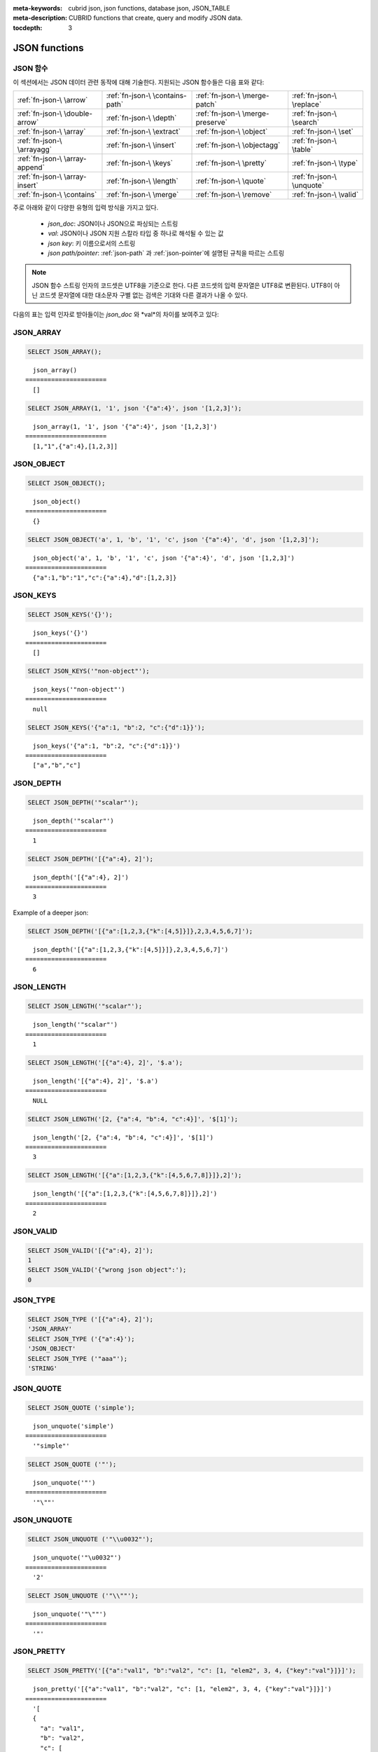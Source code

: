 :meta-keywords: cubrid json, json functions, database json, JSON_TABLE
:meta-description: CUBRID functions that create, query and modify JSON data.

:tocdepth: 3

*********************************
JSON functions
*********************************

.. _fn-json-intro:

JSON 함수
===================================

이 섹션에서는 JSON 데이터 관련 동작에 대해 기술한다.
지원되는 JSON 함수들은 다음 표와 같다:

+------------------+------------------+------------------+------------------+
| :ref:`fn-json-\  | :ref:`fn-json-\  | :ref:`fn-json-\  | :ref:`fn-json-\  |
| \arrow`          | \contains-path`  | \merge-patch`    | \replace`        |
+------------------+------------------+------------------+------------------+
| :ref:`fn-json-\  | :ref:`fn-json-\  | :ref:`fn-json-\  | :ref:`fn-json-\  |
| \double-arrow`   | \depth`          | \merge-preserve` | \search`         |
+------------------+------------------+------------------+------------------+
| :ref:`fn-json-\  | :ref:`fn-json-\  | :ref:`fn-json-\  | :ref:`fn-json-\  |
| \array`          | \extract`        | \object`         | \set`            |
+------------------+------------------+------------------+------------------+
| :ref:`fn-json-\  | :ref:`fn-json-\  | :ref:`fn-json-\  | :ref:`fn-json-\  |
| \arrayagg`       | \insert`         | \objectagg`      | \table`          |
+------------------+------------------+------------------+------------------+
| :ref:`fn-json-\  | :ref:`fn-json-\  | :ref:`fn-json-\  | :ref:`fn-json-\  |
| \array-append`   | \keys`           | \pretty`         | \type`           |
+------------------+------------------+------------------+------------------+
| :ref:`fn-json-\  | :ref:`fn-json-\  | :ref:`fn-json-\  | :ref:`fn-json-\  |
| \array-insert`   | \length`         | \quote`          | \unquote`        |
+------------------+------------------+------------------+------------------+
| :ref:`fn-json-\  | :ref:`fn-json-\  | :ref:`fn-json-\  | :ref:`fn-json-\  |
| \contains`       | \merge`          | \remove`         | \valid`          |
+------------------+------------------+------------------+------------------+

주로 아래와 같이 다양한 유형의 입력 방식을 가지고 있다.

  - *json_doc*: JSON이나 JSON으로 파싱되는 스트링
  - *val*: JSON이나 JSON 지원 스칼라 타입 중 하나로 해석될 수 있는 값
  - *json key*: 키 이름으로서의 스트링
  - *json path/pointer*: :ref:`json-path` 과 :ref:`json-pointer`에 설명된 규칙을 따르는 스트링

.. note::

  JSON 함수 스트링 인자의 코드셋은 UTF8을 기준으로 한다. 다른 코드셋의 입력 문자열은 UTF8로 변환된다.
  UTF8이 아닌 코드셋 문자열에 대한 대소문자 구별 없는 검색은 기대와 다른 결과가 나올 수 있다.

다음의 표는 입력 인자로 받아들이는 *json_doc* 와 *val*의 차이를 보여주고 있다:

+-------------------+-----------------------------+---------------------------+
| 입력 타입            | *json_doc*                  | *val*                     |
+===================+=============================+===========================+
| JSON              | 입력 값이 변하지 않음              | 입력 값이 변하지 않음            |
+-------------------+-----------------------------+---------------------------+
| String            | JSON 값이 입력으로부터 파싱됨        | 입력 값이 JSON STRING으로 변환됨 |
+-------------------+-----------------------------+---------------------------+
| Short, Integer    | 변환 오류                      | 입력 값이 JSON INTEGER로 변환됨  |
+-------------------+-----------------------------+---------------------------+
| Bigint            | 변환 오류                      | 입력 값이 JSON BIGINT로 변환됨   |
+-------------------+-----------------------------+---------------------------+
| Float, Double,    | 변환 오류                      | 입력 값이 JSON DOUBLE로 변환됨   |
+-------------------+-----------------------------+---------------------------+
| NULL              | NULL                        | 입력 값이 JSON_NULL로 변환됨    |
+-------------------+-----------------------------+---------------------------+
| Other             | 변환 오류                      | 변환 오류                    |
+-------------------+-----------------------------+---------------------------+

.. _fn-json-array:

JSON_ARRAY
===================================

.. function:: JSON_ARRAY ([val1 [ , val2] ...])

  **JSON_ARRAY** 함수는 해당 값들(val, val2, ..)을 가진 리스트(텅빈 리스트도 가능)가 포함된 배열을 반환한다.

.. code-block:: sql

    SELECT JSON_ARRAY();

::

      json_array()
    ======================
      []

.. code-block:: sql

    SELECT JSON_ARRAY(1, '1', json '{"a":4}', json '[1,2,3]');

::

      json_array(1, '1', json '{"a":4}', json '[1,2,3]')
    ======================
      [1,"1",{"a":4},[1,2,3]]

.. _fn-json-object:

JSON_OBJECT
===================================

.. function:: JSON_OBJECT ([key1, val1 [ , key2, val2] ...])

  **JSON_OBJECT** 함수는 해당 키/값(key, val1, key, val2,...)쌍을 가진 리스트(텅빈 리스트도 가능)가 포함된 객체를 반환한다.

.. code-block:: sql

    SELECT JSON_OBJECT();

::

      json_object()
    ======================
      {}

.. code-block:: sql

    SELECT JSON_OBJECT('a', 1, 'b', '1', 'c', json '{"a":4}', 'd', json '[1,2,3]');

::

      json_object('a', 1, 'b', '1', 'c', json '{"a":4}', 'd', json '[1,2,3]')
    ======================
      {"a":1,"b":"1","c":{"a":4},"d":[1,2,3]}

.. _fn-json-keys:

JSON_KEYS
===================================

.. function:: JSON_KEYS (json_doc [ , json path])

  **JSON_KEYS** 함수는 해당 패스로 주어진 json 객체의 모든 키값을 가진 배열을 반환한다.
  해당 경로가 json객체가 아닌 json 요소를 지정하면 json null이 반환된다.
  json 경로 인자가 누락되면 키(key)는 json 루트 요소로부터 가져온다.
  *json 경로*가 존재하지 않으면 오류가 발생하고 *json_doc* 인자가 **NULL**이면 **NULL**을 반환한다.

.. code-block:: sql

    SELECT JSON_KEYS('{}');

::

      json_keys('{}')
    ======================
      []

.. code-block:: sql

    SELECT JSON_KEYS('"non-object"');

::

      json_keys('"non-object"')
    ======================
      null

.. code-block:: sql

    SELECT JSON_KEYS('{"a":1, "b":2, "c":{"d":1}}');

::

      json_keys('{"a":1, "b":2, "c":{"d":1}}')
    ======================
      ["a","b","c"]

.. _fn-json-depth:

JSON_DEPTH
===================================

.. function:: JSON_DEPTH (json_doc)

  **JSON_DEPTH** 함수는 json의 최대 깊이를 반환한다.
  깊이는 1부터 시작하며 깊이 레벨은 비어있지 않은 json 배열이나 비어있지 않은 json 객체에서 1씩 증가한다. 
  인자가 **NULL**이면 **NULL**을 반환한다.

.. code-block:: sql

    SELECT JSON_DEPTH('"scalar"');

::

      json_depth('"scalar"')
    ======================
      1

.. code-block:: sql

    SELECT JSON_DEPTH('[{"a":4}, 2]');

::

      json_depth('[{"a":4}, 2]')
    ======================
      3

Example of a deeper json:

.. code-block:: sql

    SELECT JSON_DEPTH('[{"a":[1,2,3,{"k":[4,5]}]},2,3,4,5,6,7]');

::

      json_depth('[{"a":[1,2,3,{"k":[4,5]}]},2,3,4,5,6,7]')
    ======================
      6

.. _fn-json-length:

JSON_LENGTH
===================================

.. function:: JSON_LENGTH (json_doc [ , json path])

  **JSON_LENGTH** 함수는 해당 json 경로에 있는 json 요소의 길이를 반환한다.
  경로 인자가 주어지지 않으면 josn 루트 요소의 길이가 반환된다.
  인자가 **NULL**이거나 해당 경로에 어떤 요소도 존재하지 않으면 **NULL**이 반환된다.

.. code-block:: sql

    SELECT JSON_LENGTH('"scalar"');

::

      json_length('"scalar"')
    ======================
      1

.. code-block:: sql

    SELECT JSON_LENGTH('[{"a":4}, 2]', '$.a');

::

      json_length('[{"a":4}, 2]', '$.a')
    ======================
      NULL

.. code-block:: sql

    SELECT JSON_LENGTH('[2, {"a":4, "b":4, "c":4}]', '$[1]');

::

      json_length('[2, {"a":4, "b":4, "c":4}]', '$[1]')
    ======================
      3

.. code-block:: sql

    SELECT JSON_LENGTH('[{"a":[1,2,3,{"k":[4,5,6,7,8]}]},2]');

::

      json_length('[{"a":[1,2,3,{"k":[4,5,6,7,8]}]},2]')
    ======================
      2

.. _fn-json-valid:

JSON_VALID
===================================

.. function:: JSON_VALID (val)

  **JSON_VALID** 함수는 해당 *val* 인자가 유효한 json_doc일 경우에 1을 그렇지 않은 경우에 0을 반환한다.
  해당 인자가 **NULL**인 경우 **NULL**을 반환한다.

.. code-block:: sql

    SELECT JSON_VALID('[{"a":4}, 2]');
    1
    SELECT JSON_VALID('{"wrong json object":');
    0

.. _fn-json-type:

JSON_TYPE
===================================

.. function:: JSON_TYPE (json_doc)

  **JSON_TYPE** 함수는 스트링 인자인 *json_doc*의 타입을 반환한다.

.. code-block:: sql

    SELECT JSON_TYPE ('[{"a":4}, 2]');
    'JSON_ARRAY'
    SELECT JSON_TYPE ('{"a":4}');
    'JSON_OBJECT'
    SELECT JSON_TYPE ('"aaa"');
    'STRING'

.. _fn-json-quote:

JSON_QUOTE
===================================

.. function:: JSON_QUOTE (str)

  **JSON_QUOTE** 함수는 문자열과 이스케이프된 특수 문자들을 쌍따옴표로 묶은 json_string을 결과로 반환한다.
  *str* 인자가 **NULL**인 경우 **NULL**을 반환한다.

.. code-block:: sql

    SELECT JSON_QUOTE ('simple');

::

      json_unquote('simple')
    ======================
      '"simple"'

.. code-block:: sql

    SELECT JSON_QUOTE ('"');

::

      json_unquote('"')
    ======================
      '"\""'

.. _fn-json-unquote:

JSON_UNQUOTE
===================================

.. function:: JSON_UNQUOTE (json_doc)

  **JSON_UNQUOTE** 함수는 따옴표로 묶이지 않은 json_value 문자열을 반환한다.
  *json_doc* 인자가 **NULL**이면 **NULL**을 반환한다.

.. code-block:: sql

    SELECT JSON_UNQUOTE ('"\\u0032"');

::

      json_unquote('"\u0032"')
    ======================
      '2'

.. code-block:: sql

    SELECT JSON_UNQUOTE ('"\\""');

::

      json_unquote('"\""')
    ======================
      '"'

.. _fn-json-pretty:

JSON_PRETTY
===================================

.. function:: JSON_PRETTY (json_doc)

  **JSON_PRETTY**는 *json_doc* 보기좋게 출력된 문자열을 반환한다.
  *json_doc* 인자가 **NULL**이면 **NULL**을 반환한다.

.. code-block:: sql

    SELECT JSON_PRETTY('[{"a":"val1", "b":"val2", "c": [1, "elem2", 3, 4, {"key":"val"}]}]');

::

      json_pretty('[{"a":"val1", "b":"val2", "c": [1, "elem2", 3, 4, {"key":"val"}]}]')
    ======================
      '[
      {
        "a": "val1",
        "b": "val2",
        "c": [
          1,
          "elem2",
          3,
          4,
          {
            "key": "val"
          }
        ]
      }
    ]'

.. _fn-json-search:

JSON_SEARCH
===================================

.. function:: JSON_SEARCH (json_doc, one/all, search_str [, escape_char [, json path] ...])

  **JSON_SEARCH** 함수는 해당 *search_str*과 일치하는 json 문자열을 포함한 하나의 json 경로 혹은 복수의 json 경로를 반환한다.
  일치 여부 검사는 내부의 json 문자열과 *search_str*에 **LIKE** 연산자를 적용하여 수행된다. **JSON_SEARCH**의 *escape_char* 및 *search_str*에 대해 **LIKE** 연산자의 대응 부분과 동일한 규칙이 적용된다.
  **LIKE**관련 규칙에 대한 추가 설명은 :ref:`like-expr`을 참고한다.

  one/all에서 'one'을 사용하면 **JSON_SEARCH** 첫번째 일치가 나타났을 때 탐색이 멈추게 된다.
  반면에 'all'을 사용하면 *search_str*과 일치하는 모든 경로를 탐색한게 된다.

  주어진 json 경로는 반환 된 경로의 필터를 결정하므로 결과로 나온 json 경로의 접두사(prefix)는 적어도 하나의 주어진 json 경로 인자와 일치해야 한다.
  json경로 인자가 누락된 경우, **JSON_SEARCH**는 루트 요소로 부터 탐색을 시작한다.

.. code-block:: sql

    SELECT JSON_SEARCH('{"a":["a","b"],"b":"a","c":"a"}', 'one', 'a');

::

      json_search('{"a":["a","b"],"b":"a","c":"a"}', 'one', 'a')
    ======================
      "$.a[0]"

.. code-block:: sql

    SELECT JSON_SEARCH('{"a":["a","b"],"b":"a","c":"a"}', 'all', 'a');

::

      json_search('{"a":["a","b"],"b":"a","c":"a"}', 'all', 'a')
    ======================
      "["$.a[0]","$.b","$.c"]"

.. code-block:: sql

    SELECT JSON_SEARCH('{"a":["a","b"],"b":"a","c":"a"}', 'all', 'a', NULL, '$.a', '$.b');

::

      json_search('{"a":["a","b"],"b":"a","c":"a"}', 'all', 'a', null, '$.a', '$.b')
    ======================
      "["$.a[0]","$.b"]"

와일드카드는 좀더 일반적인 형식의 경로 필터로 사용될 수 있다.
json 경로는 객체 키 식별자로 시작하는 것만 허용된다.

.. code-block:: sql

    SELECT JSON_SEARCH('{"a":["a","b"],"b":"a","c":"a"}', 'all', 'a', NULL, '$.*');

::

      json_search('{"a":["a","b"],"b":"a","c":"a"}', 'all', 'a', null, '$.*')
    ======================
      "["$.a[0]","$.b","$.c"]"

객체 키(key) 식별자로 시작하고 json 배열 인덱스를 따르는 json 경로만 허용함으로써 '$.b', '$.d.e[0]' 일치 항목이 필터링 된다:

.. code-block:: sql

    SELECT JSON_SEARCH('{"a":["a","b"],"b":"a","c":["a"], "d":{"e":["a"]}}', 'all', 'a', NULL, '$.*[*]');

::

      json_search('{"a":["a","b"],"b":"a","c":["a"], "d":{"e":["a"]}}', 'all', 'a', null, '$.*[*]')
    ======================
      "["$.a[0]","$.c[0]"]"

json 배열 인덱스를 포함하는 json 경로만 허용함으로써 '$.b'가 필터링 된다.

.. code-block:: sql

    SELECT JSON_SEARCH('{"a":["a","b"],"b":"a","c":["a"], "d":{"e":["a"]}}', 'all', 'a', NULL, '$**[*]');

::

      json_search('{"a":["a","b"],"b":"a","c":["a"], "d":{"e":["a"]}}', 'all', 'a', null, '$**[*]')
    ======================
      "["$.a[0]","$.c[0]","$.d.e[0]"]"

.. _fn-json-extract:

JSON_EXTRACT
===================================

.. function:: JSON_EXTRACT (json_doc, json path [, json path] ...)

  해당 경로로 지정된 *json_doc*로부터 json 요소를 반환한다.
  json 경로 인자가 와일드카드를 포함하는 경우 와일드카드에 의해 포함될 수 있는 모든 경로의 지정된 json 요소가 json 배열 결과로 반환된다.
  와일드카드를 사용하지 않고 json 경로에서 하나의 요소만 발견된 경우 하나의 json 요소만 반환되며, 그렇지 않은 경우 발견된 json요소는 json 배열에 래핑된다.
  josn path가 **NULL**이거나 유효하지 않은 경우 혹은 *json_doc* 인자가 유효하지 않은 경우 에러가 반환된다.
  json 요소가 발견되지 않거나 json_doc이 **NULL**인 경우 **NULL**을 반환한다.

.. code-block:: sql

    SELECT JSON_EXTRACT('{"a":["a","b"],"b":"a","c":["a"], "d":{"e":["a"]}}', '$.a');

::

      json_extract('{"a":["a","b"],"b":"a","c":["a"], "d":{"e":["a"]}}', '$.a')
    ======================
      "["a","b"]" -- at '$.a' we have the json array ["a","b"] 

.. code-block:: sql

    SELECT JSON_EXTRACT('{"a":["a","b"],"b":"a","c":["a"], "d":{"e":["a"]}}', '$.a[*]');

::

      json_extract('{"a":["a","b"],"b":"a","c":["a"], "d":{"e":["a"]}}', '$.a[*]')
    ======================
      "["a","b"]" -- '$.a[0]'와 '$.a[1]'는 json 배열로 래핑되어, ["a","b"]를 형성한다.

와일드 카드'.*'를 포함한 이전의 쿼리를 '.a'로 바꾸면 '$.c[0]'가 일치할 것인데, 이것은 정확히 객체 키(key) 식별자와 배열 인덱스가 있는 모든 json 경로와 일치할 것이다.

.. code-block:: sql

    SELECT JSON_EXTRACT('{"a":["a","b"],"b":"a","c":["a"], "d":{"e":["a"]}}', '$.*[*]');

::

      json_extract('{"a":["a","b"],"b":"a","c":["a"], "d":{"e":["a"]}}', '$.*[*]')
    ======================
      "["a","b","a"]"

다음 json 경로는 json 배열 인덱스로 끝나는 모든 json 경로와 일치할 것이다 (이전의 일치하는 모든 경로 및 '$ .d.e [0]'과 일치):

.. code-block:: sql

    SELECT JSON_EXTRACT('{"a":["a","b"],"b":"a","c":["a"], "d":{"e":["a"]}}', '$**[*]');

::

      json_extract('{"a":["a","b"],"b":"a","c":["a"], "d":{"e":["a"]}}', '$**[*]')
    ======================
      "["a","b","a","a"]"

.. code-block:: sql

    SELECT JSON_EXTRACT('{"a":["a","b"],"b":"a","c":["a"], "d":{"e":["a"]}}', '$.d**[*]');

::

      json_extract('{"a":["a","b"],"b":"a","c":["a"], "d":{"e":["a"]}}', '$d**[*]')
    ======================
	  "["a"]" -- '$.d.e[0]'은 헤딩 인수 경로 패밀리와 일치하는 유일한 경로이며, .d'로 시작하고 배열 인덱스로 끝나는 경로이다.

.. _fn-json-arrow:

->
===================================

.. function:: json_doc -> json path

  *json_doc* 인자가 하나의 컬럼으로 제한된 두 개의 인자를 가지는 **JSON_EXTRACT**의 별명 연산자.
  json 경로가 **NULL**이거나 유효하지 않은 경우 오류를 반환한다.
  **NULL** *josn_doc* 인자가 적용된 경우에는 **NULL**을 반환한다.

.. code-block:: sql

    CREATE TABLE tj (a json);
    INSERT INTO tj values ('{"a":1}'), ('{"a":2}'), ('{"a":3}'), (NULL);

    SELECT a->'$.a' from tj;

::

      json_extract(a, '$.a')
    ======================
      1
      2
      3
      NULL

.. _fn-json-double-arrow:

->>
===================================

.. function:: json_doc ->> json path

   **JSON_UNQUOTE**의 별명 (json_doc->json 경로). 본 연산자는 컬럼인 *json_doc* 인자에만 적용 할 수 있다.
   json 경로가 **NULL**이거나 유효하지 않은 경우 오류가 발생한다.
   **NULL** *json_doc* 인수에 적용된 경우 **NULL**을 반환한다.

.. code-block:: sql

    CREATE TABLE tj (a json);
    INSERT INTO tj values ('{"a":1}'), ('{"a":2}'), ('{"a":3}'), (NULL);

    SELECT a->>'$.a' from tj;

::

      json_unquote(json_extract(a, '$.a'))
    ======================
      '1'
      '2'
      '3'
      NULL

.. _fn-json-contains-path:

JSON_CONTAINS_PATH
===================================

.. function:: JSON_CONTAINS_PATH (json_doc, one/all, json path [, json path] ...)

  **JSON_CONTAINS_PATH** 함수는 해당 경로가 *json_doc* 내에 존재하는지를 검사한다.

  one/all 인자 중 'all'이 적용된 경우 모든 경로가 존재하면 1을 반환하고 그렇지 않으면 0을 반환한다.
  
  one/all 인자 중 'one'이 적용된 경우 하나의 경로라도 존재하면 1을 반환하고 그렇지 않으면 0을 반환한다.

  해당 인자가 **NULL**이면 **NULL**을 반환한다.
  Returns **NULL** if any argument is **NULL**.
  해당 인자가 유효하지 않으면 오류가 발생한다.
  An error occurs if any argument is invalid.

.. code-block:: sql

    SELECT JSON_CONTAINS_PATH ('[{"0":0},1,"2",{"three":3}]', 'all', '$[0]', '$[0]."0"', '$[1]', '$[2]', '$[3]');

::

      json_contains_path('[{"0":0},1,"2",{"three":3}]', 'all', '$[0]', '$[0]."0"', '$[1]', '$[2]', '$[3]')
    ======================================================================================================
                                                                                                         1

.. code-block:: sql

    SELECT JSON_CONTAINS_PATH ('[{"0":0},1,"2",{"three":3}]', 'all', '$[0]', '$[0]."0"', '$[1]', '$[2]', '$[3]', '$.inexistent');

::

      json_contains_path('[{"0":0},1,"2",{"three":3}]', 'all', '$[0]', '$[0]."0"', '$[1]', '$[2]', '$[3]', '$.inexistent')
    ======================================================================================================================
                                                                                                                         0
**JSON_CONTAINS_PATH** 함수는 json 경로 내에 와일드카드를 지원한다.

.. code-block:: sql

    SELECT JSON_CONTAINS_PATH ('[{"0":0},1,"2",{"three":3}]', 'one', '$.inexistent', '$[*]."three"');

::

     json_contains_path('[{"0":0},1,"2",{"three":3}]', 'one', '$.inexistent', '$[*]."three"')
    ==========================================================================
                                                                             1

.. _fn-json-contains:

JSON_CONTAINS
===================================

.. function:: JSON_CONTAINS (json_doc doc1, json_doc doc2 [, json path])

  **JSON_CONTAINS** 함수는 *doc2*가 옵션으로 지정된 경로의 *doc1*에 포함되는지를 검사한다.
  다음 재귀 규칙이 충족되는 경우 json 요소에 다른 json 요소가 포함된다.

  - 타입이 같고 (**JSON_TYPE** ()이 일치하고) 스칼라도 같은 경우 json 스칼라에 다른 json 스칼라가 포함된다. 예외적으로, json integer는 **JSON_TYPE** ()이 다른 경우에도 json double과 비교를 통해 동일한 것으로 간주될 수 있다.
  - json 배열 요소에 json_nonarray가 포함되어 있으면 json 배열에 json 스칼라 또는 json 객체가 포함된다.
  - 두 번째 json 배열의 모든 요소가 첫 번째 json 배열에 포함되어 있으면 json 배열에 다른 json 배열이 포함된다.
  - 두 번째 객체의 모든 (*key2*, *value2*) 쌍에 대해 첫 번째 객체에 *key1* = *key2* 이고 *value2*가 *value1*을 포함하는 (*key1*, *value1*) 쌍이 있는 경우 json 개체에는 다른 json 오브젝트가 포함된다.
  - 이 외에는 json 요소가 포함되지 않는다.

  json 경로 인자가 제공되지 않은 경우 *doc2*가 *doc1*의 루트 json 요소에 포함되는지 여부를 리턴한다.
  인수가 **NULL**이면 **NULL**을 반환한다.
  인수가 유효하지 않은 경우 오류가 발생한다.

.. code-block:: sql

    SELECT JSON_CONTAINS ('"simple"','"simple"');

::

      json_contains('"simple"', '"simple"')
    =======================================
                                          1

.. code-block:: sql

    SELECT JSON_CONTAINS ('["a", "b"]','"b"');

::

      json_contains('["a", "b"]', '"b"')
    ====================================
                                       1

.. code-block:: sql

    SELECT JSON_CONTAINS ('["a", "b1", ["a", "b2"]]','["b1", "b2"]');

::

      json_contains('["a", "b1", ["a", "b2"]]','["b1", "b2"]')
    ==========================================================
                                                             1

.. code-block:: sql

    SELECT JSON_CONTAINS ('{"k1":["a", "b1"], "k2": ["a", "b2"]}','{"k1":"b1", "k2":"b2"}');

::

      json_contains('{"k1":["a", "b1"], "k2": ["a", "b2"]}','{"k1":"b1", "k2":"b2"}')
    =================================================================================
                                                                                    1

json 객체는 json 배열과 같은 방식으로 포함을 검사하지 않으며, json 객체의 하위 요소에 포함된 json 객체의 자손이 아닌 json 요소를 가질 수 없다.

.. code-block:: sql

    SELECT JSON_CONTAINS ('["a", "b1", ["a", {"k":"b2"}]]','["b1", "b2"]');

::

      json_contains('["a", "b1", ["a", {"k":"b2"}]]','["b1", "b2"]')
    ================================================================
                                                                   0

.. code-block:: sql

    SELECT JSON_CONTAINS ('["a", "b1", ["a", {"k":["b2"]}]]','["b1", {"k":"b2"}]');

::

      json_contains('["a", "b1", ["a", {"k":["b2"]}]]','["b1", {"k":"b2"}]')
    ========================================================================
                                                                           1

.. _fn-json-merge-patch:

JSON_MERGE_PATCH
===================================

.. function:: JSON_MERGE_PATCH (json_doc, json_doc [, json_doc] ...)

The **JSON_MERGE_PATCH** function merges two or more json docs and returns the resulting merged json. **JSON_MERGE_PATCH** differs from **JSON_MERGE_PRESERVE** in that it will take the second argument when encountering merging conflicts. **JSON_MERGE_PATCH** is compliant with
`RFC 7396 <https://tools.ietf.org/html/rfc7396/>`_.

The merging of two json documents is performed with the following rules, recursively:

- when two non-object jsons are merged, the result of the merge is the second value.
- when a non-object json is merged with a json object, the result is the merge of an empty object with the second merging argument.
- when two objects are merged, the resulting object consists of the following members:

  - All members from the first object that have no corresponding member with the same key in the second object.
  - All members from the second object that have no corresponding members with equal keys in the first object, having values not null. Members with null values from second object are ignored.
  - One member for each member in the first object that has a corresponding non-null valued member in the second object with the same key. Same key members that appear in both objects and the second object's member value is null, are ignored. The values of these pairs become the results of merging operations performed on the values of the members from the first and second object.

Merge operations are executed serially when there are more than two arguments: the result of merging first two arguments is merged with third, this result is then merged with fourth and so on.

Returns **NULL** if any argument is **NULL**.
An error occurs if any argument is not valid.

.. code-block:: sql

    SELECT JSON_MERGE_PATCH ('["a","b","c"]', '"scalar"');

::

      json_merge_patch('["a","b","c"]', '"scalar"')
    ======================
      "scalar"


The exception to the merge-patching, when the first argument is non-object and the second is an object. A merge operation is performed between an empty object and the second object argument.

.. code-block:: sql

    SELECT JSON_MERGE_PATCH ('["a"]', '{"a":null}');

::

      json_merge_patch('["a"]', '{"a":null}')
    ======================
      {}

Objects merging example, exemplifying the described object merging rules:

.. code-block:: sql

    SELECT JSON_MERGE_PATCH ('{"a":null,"c":["elem"]}','{"b":null,"c":{"k":null},"d":"elem"}');

::

      json_merge_patch('{"a":null,"c":["elem"]}', '{"b":null,"c":{"k":null},"d":"elem"}')
    ======================
      {"a":null,"c":{},"d":"elem"}

.. _fn-json-merge-preserve:

JSON_MERGE_PRESERVE
===================================

.. function:: JSON_MERGE_PRESERVE (json_doc, json_doc [, json_doc] ...)

  The **JSON_MERGE_PRESERVE** function merges two or more json docs and returns the resulting merged json. **JSON_MERGE_PRESERVE** differs from **JSON_MERGE_PATCH** in that it preserves both json elements on merging conflicts.

  The merging of two json documents is performed after the following rules, recursively:
  
  - when two json arrays are merged, they are concatenated.
  - when two non-array (scalar/object) json elements are merged and at most one of them is a json object, the result is an array containing the two json elements.
  - when a non-array json element is merged with a json array, the non-array is wrapped as a single element json array and then merged with the json array according to json array merging rules.
  - when two json objects are merged, all pairs that do not have a corresponding pair in the other json object are preserved. For matching keys, the values are always merged by applying the rules recursively.

  Merge operations are executed serially when there are more than two arguments: the result of merging first two arguments is merged with third, this result is then merged with fourth and so on.

  Returns **NULL** if any argument is **NULL**.
  An error occurs if any argument is not valid.

.. code-block:: sql

    SELECT JSON_MERGE_PRESERVE ('"a"', '"b"');

::

      json_merge('"a"', '"b"')
    ======================
      ["a","b"]

.. code-block:: sql

    SELECT JSON_MERGE_PRESERVE ('["a","b","c"]', '"scalar"');

::

      json_merge('["a","b","c"]', '"scalar"')
    ======================
      ["a","b","c","scalar"]


**JSON_MERGE_PRESERVE**, as opposed to **JSON_MERGE_PATCH**, will not drop and patch first argument's elements during merges and will gather them together.

.. code-block:: sql

    SELECT JSON_MERGE_PRESERVE ('{"a":null,"c":["elem"]}','{"b":null,"c":{"k":null},"d":"elem"}');

::

      json_merge('{"a":null,"c":["elem"]}','{"b":null,"c":{"k":null},"d":"elem"}')
    ======================
      {"a":null,"c":["elem",{"k":null}],"b":null,"d":"elem"}

.. _fn-json-merge:

JSON_MERGE
===================================

.. function:: JSON_MERGE (json_doc, json_doc [, json_doc] ...)

  **JSON_MERGE** is an alias for **JSON_MERGE_PRESERVE**.

.. _fn-json-array-append:

JSON_ARRAY_APPEND
===================================

.. function:: JSON_ARRAY_APPEND (json_doc, json path, json_val [, json path, json_val] ...)

  The **JSON_ARRAY_APPEND** function returns a modified copy of the first argument. For each given <*json path*, *json_val*> pair, the function appends the value to the json array addressed by the corresponding path.

  The (*json path*, *json_val*) pairs are evaluated one by one, from left to right. The document produced by evaluating one pair becomes the new value against which the next pair is evaluated.

  If the json path points to a json array inside the *json_doc*, the *json_val* is appended at the end of the array. 
  If the json path points to a non-array json element, the non-array gets wrapped as a single element json array containing the referred non-array element followed by the appending of the given *json_val*.

  Returns **NULL** if any argument is **NULL**.
  An error occurs if any argument is invalid.

.. code-block:: sql

    SELECT JSON_ARRAY_APPEND ('{"a":[1,2]}','$.a','b');

::

      json_array_append('{"a":[1,2]}', '$.a', 'b')
    ======================
      {"a":[1,2,"b"]}


.. code-block:: sql

    SELECT JSON_ARRAY_APPEND ('{"a":1}','$.a','b');

::

      json_array_append('{"a":1}', '$.a', 'b')
    ======================
      {"a":[1,"b"]}

.. code-block:: sql

    SELECT JSON_ARRAY_APPEND ('{"a":[1,2]}', '$.a[0]', '1');

::

      json_array_append('{"a":[1,2]}', '$.a[0]', '1')
    ======================
      {"a":[[1,"1"],2]}

.. _fn-json-array-insert:

JSON_ARRAY_INSERT
===================================

.. function:: JSON_ARRAY_INSERT (json_doc, json path, json_val [, json path, json_val] ...)

  The **JSON_ARRAY_INSERT** function returns a modified copy of the first argument. For each given <*json path*, *json_val*> pair, the function inserts the value in the json array addressed by the corresponding path.

  The (*json path*, *json_val*) pairs are evaluated one by one, from left to right. The document produced by evaluating one pair becomes the new value against which the next pair is evaluated.

  The rules of the **JSON_ARRAY_INSERT** operation are the following:

  - if a json path addresses an element of a json_array, the given *json_val* is inserted at the specified index, shifting any following elements to the right.
  - if the json path points to an array index after the end of an array, the array is filled with nulls after end of the array until the specified index and the json_val is inserted at the specified index.
  - if the json path does not exist inside the *json_doc*, the last token of the json path is an array index and the json path without the last array index token would have pointed to an element inside the *json_doc*, the element found by the stripped json path is replaced with single element json array and the **JSON_ARRAY_INSERT** operation is performed with the original json path.
 
  Returns **NULL** if any argument is **NULL**.
  An error occurs if any argument is invalid or if a *json_path* does not address a cell of an array inside the *json_doc*.

.. code-block:: sql

    SELECT JSON_ARRAY_INSERT ('[0,1,2]', '$[0]', '1');

::

      json_array_insert('[0,1,2]', '$[0]', '1')
    ======================
      ["1",0,1,2]

.. code-block:: sql

    SELECT JSON_ARRAY_INSERT ('[0,1,2]', '$[5]', '1');

::

      json_array_insert('[0,1,2]', '$[5]', '1')
    ======================
      [0,1,2,null,null,"1"]

Examples for **JSON_ARRAY_INSERT's** third rule. 

.. code-block:: sql

    SELECT JSON_ARRAY_INSERT ('{"a":4}', '$[5]', '1');

::

      json_array_insert('{"a":4}', '$[5]', '1')
    ======================
      [{"a":4},null,null,null,null,"1"]

.. code-block:: sql

    SELECT JSON_ARRAY_INSERT ('"a"', '$[5]', '1');

::

      json_array_insert('"a"', '$[5]', '1')
    ======================
      ["a",null,null,null,null,"1"]

.. _fn-json-insert:

JSON_INSERT
===================================

.. function:: JSON_INSERT (json_doc, json path, json_val [, json path, json_val] ...)

  The **JSON_INSERT** function returns a modified copy of the first argument. For each given <*json path*, *json_val*> pair, the function inserts the value if no other value exists at the corresponding path.

  The insertion rules for **JSON_INSERT** are the following:

  The *json_val* is inserted if the json path addresses one of the following json values inside the *json_doc*:
  
  - An inexistent object member of an existing json object. A (*key*, *value*) pair is added to the json object with the key being json path's last element and the value being the *json_val*.
  - An array index past of an existing json array's end. The array is filled with nulls after the initial end of the array and the *json_val* is inserted at the specified index.

  The document produced by evaluating one pair becomes the new value against which the next pair is evaluated. 

  Returns **NULL** if any argument is **NULL**.
  An error occurs if any argument is invalid.


Paths to existing elements inside the *json_doc* are ignored:

.. code-block:: sql

    SELECT JSON_INSERT ('{"a":1}','$.a','b');

::

      json_insert('{"a":1}', '$.a', 'b')
    ======================
      {"a":1}

.. code-block:: sql

    SELECT JSON_INSERT ('{"a":1}','$.b','1');

::

      json_insert('{"a":1}', '$.b', '1')
    ======================
      {"a":1,"b":"1"}

.. code-block:: sql

    SELECT JSON_INSERT ('[0,1,2]','$[4]','1');

::

      json_insert('[0,1,2]', '$[4]', '1')
    ======================
      [0,1,2,null,"1"]

.. _fn-json-set:

JSON_SET
===================================

.. function:: JSON_SET (json_doc, json path, json_val [, json path, json_val] ...)

  The **JSON_SET** function returns a modified copy of the first argument. For each given <*json path*, *json_val*> pair, the function inserts or replaces the value at the corresponding path.
  Otherwise, the *json_val* is inserted if the json path addresses one of the following json values inside the *json_doc*:

  - An inexistent object member of an existing json object. A (*key*, *value*) pair is added to the json object with the key deduced from the json path and the value being the *json_val*.
  - An array index past of an existing json array's end. The array is filled with nulls after the initial end of the array and the *json_val* is inserted at the specified index.

  The document produced by evaluating one pair becomes the new value against which the next pair is evaluated. 

  Returns **NULL** if any argument is **NULL**.
  An error occurs if any argument is invalid.

.. code-block:: sql

    SELECT JSON_SET ('{"a":1}','$.a','b');

::

      json_set('{"a":1}', '$.a', 'b')
    ======================
      {"a":"b"}

.. code-block:: sql

    SELECT JSON_SET ('{"a":1}','$.b','1');

::

      json_set('{"a":1}', '$.b', '1')
    ======================
      {"a":1,"b":"1"}

.. code-block:: sql

    SELECT JSON_SET ('[0,1,2]','$[4]','1');

::

      json_set('[0,1,2]', '$[4]', '1')
    ======================
      [0,1,2,null,"1"]

.. _fn-json-replace:

JSON_REPLACE
===================================

.. function:: JSON_REPLACE (json_doc, json path, json_val [, json path, json_val] ...)

 The **JSON_REPLACE** function returns a modified copy of the first argument. For each given <*json path*, *json_val*> pair, the function replaces the value only if another value is found at the corresponding path.

 If the *json_path* does not exist inside the *json_doc*, the (*json path*, *json_val*) pair is ignored and has no effect.

 The document produced by evaluating one pair becomes the new value against which the next pair is evaluated. 

 Returns **NULL** if any argument is **NULL**.
 An error occurs if any argument is invalid.

.. code-block:: sql

    SELECT JSON_REPLACE ('{"a":1}','$.a','b');

::

      json_replace('{"a":1}', '$.a', 'b')
    ======================
      {"a":"b"}

No replacement is done if the *json path*` does not exist inside the *json_doc*. 

.. code-block:: sql

    SELECT JSON_REPLACE ('{"a":1}','$.b','1');

::

      json_replace('{"a":1}', '$.b', '1')
    ======================
      {"a":1}

.. code-block:: sql

    SELECT JSON_REPLACE ('[0,1,2]','$[4]','1');

::

      json_replace('[0,1,2]', '$[4]', '1')
    ======================
      [0,1,2]

.. _fn-json-remove:

JSON_REMOVE
===================================

.. function:: JSON_REMOVE (json_doc, json path [, json path] ...)

 The **JSON_REMOVE** function returns a modified copy of the first argument, by removing values from all given paths.

 The json path arguments are evaluated one by one, from left to right. The result produced by evaluating a json path becomes the value against which the next json path is evaluated.

 Returns **NULL** if any argument is **NULL**.
 An error occurs if any argument is invalid or if a path points to the root or if a path does not exist.

.. code-block:: sql

    SELECT JSON_REMOVE ('[0,1,2]','$[1]');

::

      json_remove('[0,1,2]','$[1]')
    ======================
      [0,2]

.. code-block:: sql

    SELECT JSON_REMOVE ('{"a":1,"b":2}','$.a');

::

      json_remove('{"a":1,"b":2}','$.a')
    ======================
      {"b":2}

.. _fn-json-table:

JSON_TABLE
=====================

**JSON_TABLE** function facilitates transforming jsons into a table-like structures
that can be queried similarly as regular tables.
The transformation generates a single row or multiple rows, by expanding for
example the elements of a JSON_ARRAY.

The full syntax of **JSON_TABLE**:
::

    JSON_TABLE(
        expr,
        path COLUMNS (column_list)
    )   [AS] alias


    <column_list>::=
        <column> [, <column>] ...

    <column>::=
        name FOR ORDINALITY
	|  name type PATH string_path <on_empty> <on_error>
	|  name type EXISTS PATH string_path
	|  NESTED [PATH] string_path COLUMNS <column_list>

    <on_empty>::=
        NULL | ERROR | DEFAULT value ON EMPTY

    <on_error>::=
        NULL | ERROR | DEFAULT value ON ERROR


The *json_doc* expr must be an expression that results in a json_doc. This can be a constant json, a table's column or the result of a function or operator.
The *json path* must be a valid path and is used to extract json data to be evaluated in the **COLUMNS** clause.
The **COLUMNS** clause defines output column types and operations performed to get the output.  
The [**AS**] *alias* clause is required.


**JSON_TABLE** supports four types of columns:

- *name* **FOR ORDINALITY**: this type keeps track of a row's number inside a **COLUMNS** clause. The column's type is **INTEGER**.
- *name* *type* **PATH** *json path* [**on empty**] [**on error**]: Columns of this type are used to extract json_values from the specified json paths. The extracted json data is then coerced to the specified type.
  If the path does not exist, json value triggers the **on empty** clause. The **on error** clause is triggered if the extracted json value is not coercible to the target type.

  - **on empty** determines the behavior of **JSON_TABLE** in case the path does not exist. **on empty** can have one of the following values:

    - **NULL ON EMPTY**: the column is set to **NULL**. This is the default behavior.
    - **ERROR ON EMPTY**: an error is thrown
    - **DEFAULT** *value* **ON EMPTY**: *value* will be used instead of the missing value.

  - **on error** can have one of the following values:

    - **NULL ON ERROR**: the column is set to **NULL**. This is the default behavior.
    - **ERROR ON ERROR**: an error is thrown.
    - **DEFAULT** *value* **ON ERROR**: *value* will be used instead of the array/object/json scalar that failed coercion to desired column type.

- *name* *type* **EXISTS PATH** *json path*: this returns 1 if any data is present at the json path location, 0 otherwise.

- **NESTED** [**PATH**] *json path* **COLUMNS** (*column list*) generates from json data \
  \found at path a separate subset of rows and columns that are combined \
  \with the results of parent. Results are combined similarly as "for each" \
  \ loops. The json path is relative to the parent's path. Same rules for \
  \ **COLUMNS** clause are applied recursively.

.. code-block:: sql

    SELECT * FROM JSON_TABLE (
            '{"a":[1,[2,3]]}',
            '$.a[*]' COLUMNS ( col INT PATH '$')
        )   AS jt;

::

                       col
    ======================
                         1 -- first value found at '$.a[*]' is 1 json scalar, which is coercible to 1
                      NULL -- second value found at '$.a[*]' is [2,3] json array which cannot be coerced to int, triggering NULL ON ERROR default behavior

Overriding the default on_error behavior, results in a different output from previous example: 

.. code-block:: sql

    SELECT * FROM JSON_TABLE (
            '{"a":[1,[2,3]]}',
            '$.a[*]' COLUMNS ( col INT PATH '$' DEFAULT '-1' ON ERROR)
        )   AS jt;

::

                       col
    ======================
                         1 -- first value found at '$.a[*]' is '1' json scalar, which is coercible to 1
                        -1 -- second value found at '$.a[*]' is '[2,3]' json array which cannot be coerced to int, triggering ON ERROR

**ON EMPTY** example:

.. code-block:: sql

    SELECT * FROM JSON_TABLE (
            '{"a":1}',
            '$' COLUMNS ( col1 INT PATH '$.a',
                          col2 INT PATH '$.b',
                          col3 INT PATH '$.c' DEFAULT '0' ON EMPTY)
        )   AS jt;

::

             col1         col2         col3
    =======================================
                1         NULL            0 

In the example below, '$.*' path will be used to make the parent columns receive root json object's member values one by one. Column a shows what is processed. Each member's value of
the root object will then be processed further by the **NESTED** [**PATH**] clause. **NESTED PATH** uses path '$[*]' take each element of the array to be further processed by its columns.
**FOR ORDINALITY** columns track the count of the current processed element. In the example's result we can see that for each new element in a column, the *ord* column's value also gets incremented.
**FOR ORDINALITY** *nested_ord* column also acts as a counter of the number of elements processed by sibling columns. The nested **FOR ORDINALITY** column gets reset after finishing each processing batch.
The third member's value, 6 cannot be treated as an array and therefore cannot be processed by the nested columns. Nested columns will yield **NULL** values. 

.. code-block:: sql

    SELECT * FROM JSON_TABLE (
            '{"a":[1,2],"b":[3,4,5],"d":6,"c":[7]}',
            '$.*' COLUMNS ( ord FOR ORDINALITY,
                            col JSON PATH '$',
                            NESTED PATH '$[*]' COLUMNS ( nested_ord FOR ORDINALITY,
                                                         nested_col JSON PATH '$'))
        )   AS jt;

::

             ord  col                    nested_ord  nested_col          
    =====================================================================
               1  [1,2]                           1  1                   
               1  [1,2]                           2  2                   
               2  [3,4,5]                         1  3                   
               2  [3,4,5]                         2  4                   
               2  [3,4,5]                         3  5                   
               3  6                            NULL  NULL                
               4  [7]                             1  7                   

The following example showcases how multiple same-level **NESTED** [**PATH**] clauses are treated by the **JSON_TABLE**. The value to be processed gets passed once, one by one and in order, to each of the **NESTED** [**PATH**] clauses.
During processing of a value by a **NESTED** [**PATH**] clause, any sibling **NESTED** [**PATH**] clauses will fill their column with **NULL** values.

.. code-block:: sql

    SELECT * FROM JSON_TABLE (
            '{"a":{"key1":[1,2], "key2":[3,4,5]},"b":{"key1":6, "key2":[7]}}',
            '$.*' COLUMNS ( ord FOR ORDINALITY,
                            col JSON PATH '$',
                            NESTED PATH '$.key1[*]' COLUMNS ( nested_ord1 FOR ORDINALITY,
                                                              nested_col1 JSON PATH '$'),
                            NESTED PATH '$.key2[*]' COLUMNS ( nested_ord2 FOR ORDINALITY,
                                                              nested_col2 JSON PATH '$'))
        )   AS jt;

::

              ord  col                            nested_ord1  nested_col1           nested_ord2  nested_col2         
    ===================================================================================================================
                1  {"key1":[1,2],"key2":[3,4,5]}            1  1                            NULL  NULL                
                1  {"key1":[1,2],"key2":[3,4,5]}            2  2                            NULL  NULL                
                1  {"key1":[1,2],"key2":[3,4,5]}         NULL  NULL                            1  3                   
                1  {"key1":[1,2],"key2":[3,4,5]}         NULL  NULL                            2  4                   
                1  {"key1":[1,2],"key2":[3,4,5]}         NULL  NULL                            3  5                   
                2  {"key1":6,"key2":[7]}                 NULL  NULL                            1  7                   

An example for multiple layers **NESTED** [**PATH**] clauses:

.. code-block:: sql

    SELECT * FROM JSON_TABLE (
            '{"a":{"key1":[1,2], "key2":[3,4,5]},"b":{"key1":6, "key2":[7]}}',
            '$.*' COLUMNS ( ord FOR ORDINALITY,
                            col JSON PATH '$',
                            NESTED PATH '$.*' COLUMNS ( nested_ord1 FOR ORDINALITY,
                                                        nested_col1 JSON PATH '$',
                                                        NESTED PATH '$[*]' COLUMNS ( nested_ord11 FOR ORDINALITY,
                                                                                     nested_col11 JSON PATH '$')),
                            NESTED PATH '$.key2[*]' COLUMNS ( nested_ord2 FOR ORDINALITY,
                                                              nested_col2 JSON PATH '$'))
        )   AS jt;

::

              ord  col                            nested_ord1  nested_col1           nested_ord11  nested_col11          nested_ord2  nested_col2         
    =======================================================================================================================================================
                1  {"key1":[1,2],"key2":[3,4,5]}            1  [1,2]                            1  1                            NULL  NULL                
                1  {"key1":[1,2],"key2":[3,4,5]}            1  [1,2]                            2  2                            NULL  NULL                
                1  {"key1":[1,2],"key2":[3,4,5]}            2  [3,4,5]                          1  3                            NULL  NULL                
                1  {"key1":[1,2],"key2":[3,4,5]}            2  [3,4,5]                          2  4                            NULL  NULL                
                1  {"key1":[1,2],"key2":[3,4,5]}            2  [3,4,5]                          3  5                            NULL  NULL                
                1  {"key1":[1,2],"key2":[3,4,5]}         NULL  NULL                          NULL  NULL                            1  3                   
                1  {"key1":[1,2],"key2":[3,4,5]}         NULL  NULL                          NULL  NULL                            2  4                   
                1  {"key1":[1,2],"key2":[3,4,5]}         NULL  NULL                          NULL  NULL                            3  5                   
                2  {"key1":6,"key2":[7]}                    1  6                             NULL  NULL                         NULL  NULL                
                2  {"key1":6,"key2":[7]}                    2  [7]                              1  7                            NULL  NULL                
                2  {"key1":6,"key2":[7]}                 NULL  NULL                          NULL  NULL                            1  7                   
